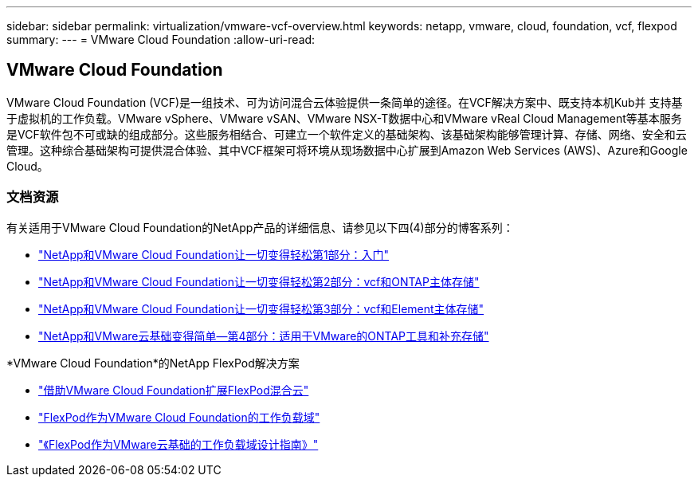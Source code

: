 ---
sidebar: sidebar 
permalink: virtualization/vmware-vcf-overview.html 
keywords: netapp, vmware, cloud, foundation, vcf, flexpod 
summary:  
---
= VMware Cloud Foundation
:allow-uri-read: 




== VMware Cloud Foundation

[role="lead"]
VMware Cloud Foundation (VCF)是一组技术、可为访问混合云体验提供一条简单的途径。在VCF解决方案中、既支持本机Kub并 支持基于虚拟机的工作负载。VMware vSphere、VMware vSAN、VMware NSX-T数据中心和VMware vReal Cloud Management等基本服务是VCF软件包不可或缺的组成部分。这些服务相结合、可建立一个软件定义的基础架构、该基础架构能够管理计算、存储、网络、安全和云管理。这种综合基础架构可提供混合体验、其中VCF框架可将环境从现场数据中心扩展到Amazon Web Services (AWS)、Azure和Google Cloud。



=== 文档资源

有关适用于VMware Cloud Foundation的NetApp产品的详细信息、请参见以下四(4)部分的博客系列：

* link:https://www.netapp.com/blog/netapp-vmware-cloud-foundation-getting-started/["NetApp和VMware Cloud Foundation让一切变得轻松第1部分：入门"]
* link:https://www.netapp.com/blog/netapp-vmware-cloud-foundation-ontap-principal-storage/["NetApp和VMware Cloud Foundation让一切变得轻松第2部分：vcf和ONTAP主体存储"]
* link:https://www.netapp.com/blog/netapp-vmware-cloud-foundation-element-principal-storage/["NetApp和VMware Cloud Foundation让一切变得轻松第3部分：vcf和Element主体存储"]
* link:https://www.netapp.com/blog/netapp-vmware-cloud-foundation-supplemental-storage/["NetApp和VMware云基础变得简单—第4部分：适用于VMware的ONTAP工具和补充存储"]


*VMware Cloud Foundation*的NetApp FlexPod解决方案

* link:https://www.netapp.com/blog/expanding-flexpod-hybrid-cloud-with-vmware-cloud-foundation/["借助VMware Cloud Foundation扩展FlexPod混合云"]
* link:https://www.cisco.com/c/en/us/td/docs/unified_computing/ucs/UCS_CVDs/flexpod_vcf.html["FlexPod作为VMware Cloud Foundation的工作负载域"]
* link:https://www.cisco.com/c/en/us/td/docs/unified_computing/ucs/UCS_CVDs/flexpod_vcf_design.html["《FlexPod作为VMware云基础的工作负载域设计指南》"]

